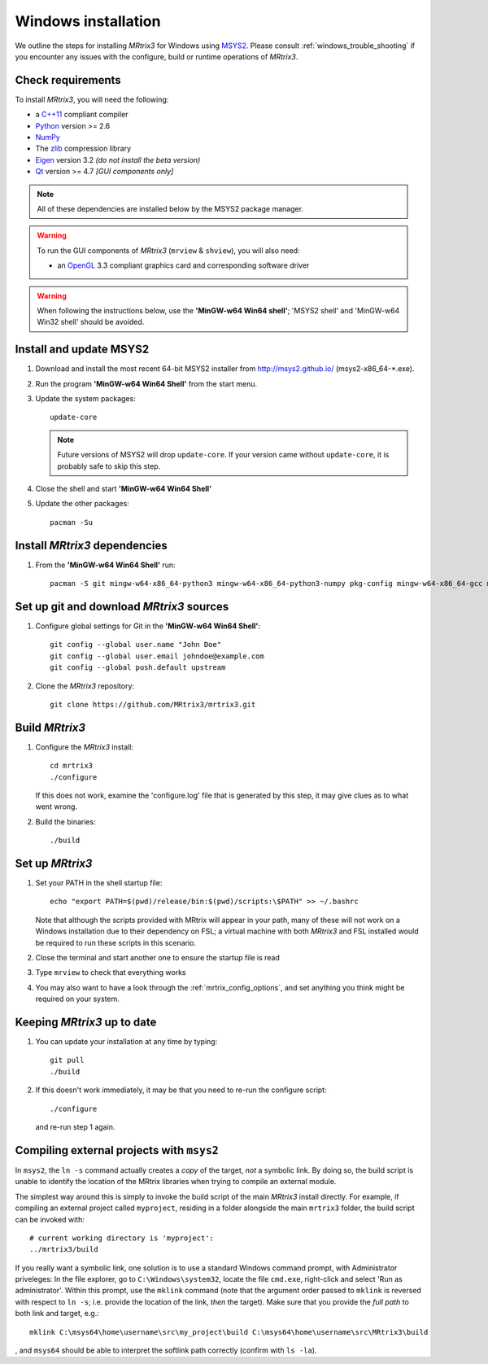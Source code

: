 =============
Windows installation
=============


We outline the steps for installing *MRtrix3* for Windows using `MSYS2 <http://sourceforge.net/p/msys2/wiki/MSYS2%20introduction/>`__. 
Please consult :ref:`windows_trouble_shooting` if you encounter any issues with the configure, build
or runtime operations of *MRtrix3*.

Check requirements
------------------

To install *MRtrix3*, you will need the following:

-  a `C++11 <https://en.wikipedia.org/wiki/C%2B%2B11>`__ compliant
   compiler
-  `Python <https://www.python.org/>`__ version >= 2.6
-  `NumPy <http://www.numpy.org/>`__
-  The `zlib <http://www.zlib.net/>`__ compression library
-  `Eigen <http://eigen.tuxfamily.org>`__ version 3.2 *(do not install the beta version)*
-  `Qt <http://www.qt.io/>`__ version >= 4.7 *[GUI components only]*

.. NOTE::
    All of these dependencies are installed below by the MSYS2 package manager.

.. WARNING:: 
    To run the GUI components of *MRtrix3* (``mrview`` & ``shview``), you will also need:

    -  an `OpenGL <https://en.wikipedia.org/wiki/OpenGL>`__ 3.3 compliant graphics card and corresponding software driver 

.. WARNING:: 
    When following the instructions below, use the **'MinGW-w64 Win64 shell'**; 'MSYS2 shell' and 'MinGW-w64 Win32 shell' should be avoided.

Install and update MSYS2
------------------------

1. Download and install the most recent 64-bit MSYS2 installer from
   http://msys2.github.io/ (msys2-x86\_64-\*.exe).

2. Run the program **'MinGW-w64 Win64 Shell'** from the start menu.

3. Update the system packages:

   ::

       update-core
   
   .. NOTE::
    Future versions of MSYS2 will drop ``update-core``. If your version came without ``update-core``, it is probably safe to skip this step.

4. Close the shell and start **'MinGW-w64 Win64 Shell'**
   
5. Update the other packages:

   ::

       pacman -Su

Install *MRtrix3* dependencies
----------------------------

1. From the **'MinGW-w64 Win64 Shell'** run:

   ::

       pacman -S git mingw-w64-x86_64-python3 mingw-w64-x86_64-python3-numpy pkg-config mingw-w64-x86_64-gcc mingw-w64-x86_64-eigen3 mingw-w64-x86_64-qt5

Set up git and download *MRtrix3* sources
---------------------------------------

1. Configure global settings for Git in the **'MinGW-w64 Win64 Shell'**:

   ::

       git config --global user.name "John Doe"
       git config --global user.email johndoe@example.com
       git config --global push.default upstream

2. Clone the *MRtrix3* repository:

   ::

       git clone https://github.com/MRtrix3/mrtrix3.git

Build *MRtrix3*
-------------

1. Configure the *MRtrix3* install:

   ::

       cd mrtrix3
       ./configure

   If this does not work, examine the 'configure.log' file that is
   generated by this step, it may give clues as to what went wrong.

2. Build the binaries:

   ::

       ./build

Set up *MRtrix3*
--------------

1. Set your PATH in the shell startup file:

   ::

       echo "export PATH=$(pwd)/release/bin:$(pwd)/scripts:\$PATH" >> ~/.bashrc

   Note that although the scripts provided with MRtrix will appear in
   your path, many of these will not work on a Windows installation due
   to their dependency on FSL; a virtual machine with both *MRtrix3* and
   FSL installed would be required to run these scripts in this scenario.

2. Close the terminal and start another one to ensure the startup file
   is read

3. Type ``mrview`` to check that everything works

4. You may also want to have a look through the :ref:`mrtrix_config_options`, and set anything you think
   might be required on your system.

Keeping *MRtrix3* up to date
--------------------------

1. You can update your installation at any time by typing:

   ::

       git pull
       ./build

2. If this doesn't work immediately, it may be that you need to re-run
   the configure script:

   ::

       ./configure

   and re-run step 1 again.

Compiling external projects with ``msys2``
------------------------------------------

In ``msys2``, the ``ln -s`` command actually creates a *copy* of the
target, *not* a symbolic link. By doing so, the build script is unable
to identify the location of the MRtrix libraries when trying to compile
an external module.

The simplest way around this is simply to invoke the build script of the main
*MRtrix3* install directly. For example, if compiling an external project called
``myproject``, residing in a folder alongside the main ``mrtrix3`` folder, the
build script can be invoked with::

    # current working directory is 'myproject':
    ../mrtrix3/build

If you really want a symbolic link, one solution is to use a standard Windows
command prompt, with Administrator priveleges: In the file explorer, go to
``C:\Windows\system32``, locate the file ``cmd.exe``, right-click and
select 'Run as administrator'. Within this prompt, use the ``mklink``
command (note that the argument order passed to ``mklink`` is reversed
with respect to ``ln -s``; i.e. provide the location of the link, *then*
the target). Make sure that you provide the *full path* to both link and
target, e.g.:

::

        mklink C:\msys64\home\username\src\my_project\build C:\msys64\home\username\src\MRtrix3\build

, and ``msys64`` should be able to interpret the softlink path correctly
(confirm with ``ls -la``).

